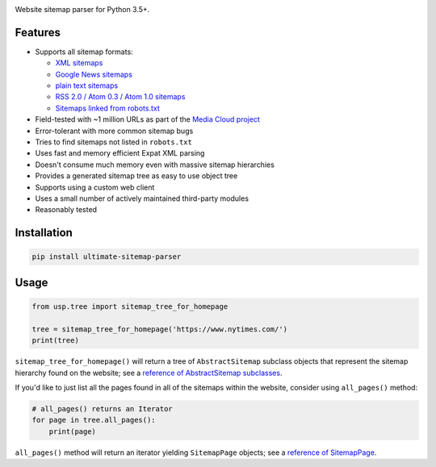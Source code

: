 .. image:: https://github.com/berkmancenter/mediacloud-ultimate-sitemap-parser/workflows/Python%20package/badge.svg
    :target: https://github.com/berkmancenter/mediacloud-ultimate-sitemap-parser/actions
    :alt: Build status

.. image:: https://readthedocs.org/projects/ultimate-sitemap-parser/badge/?version=latest
    :target: https://ultimate-sitemap-parser.readthedocs.io/en/latest/?badge=latest
    :alt: Documentation status

.. image:: https://codecov.io/gh/berkmancenter/mediacloud-ultimate-sitemap-parser/branch/develop/graph/badge.svg
    :target: https://codecov.io/gh/berkmancenter/mediacloud-ultimate-sitemap-parser
    :alt: Test coverage

.. image:: https://badge.fury.io/py/ultimate-sitemap-parser.svg
    :target: https://badge.fury.io/py/ultimate-sitemap-parser
    :alt: PyPI package

.. image:: https://pepy.tech/badge/ultimate-sitemap-parser
    :target: https://pepy.tech/project/ultimate-sitemap-parser
    :alt: Download stats


Website sitemap parser for Python 3.5+.


Features
========

- Supports all sitemap formats:

  - `XML sitemaps <https://www.sitemaps.org/protocol.html#xmlTagDefinitions>`_
  - `Google News sitemaps <https://support.google.com/news/publisher-center/answer/74288?hl=en>`_
  - `plain text sitemaps <https://www.sitemaps.org/protocol.html#otherformats>`_
  - `RSS 2.0 / Atom 0.3 / Atom 1.0 sitemaps <https://www.sitemaps.org/protocol.html#otherformats>`_
  - `Sitemaps linked from robots.txt <https://developers.google.com/search/reference/robots_txt#sitemap>`_

- Field-tested with ~1 million URLs as part of the `Media Cloud project <https://mediacloud.org/>`_
- Error-tolerant with more common sitemap bugs
- Tries to find sitemaps not listed in ``robots.txt``
- Uses fast and memory efficient Expat XML parsing
- Doesn't consume much memory even with massive sitemap hierarchies
- Provides a generated sitemap tree as easy to use object tree
- Supports using a custom web client
- Uses a small number of actively maintained third-party modules
- Reasonably tested


Installation
============

.. code:: sh

    pip install ultimate-sitemap-parser


Usage
=====

.. code:: python

    from usp.tree import sitemap_tree_for_homepage

    tree = sitemap_tree_for_homepage('https://www.nytimes.com/')
    print(tree)

``sitemap_tree_for_homepage()`` will return a tree of ``AbstractSitemap`` subclass objects that represent the sitemap
hierarchy found on the website; see a `reference of AbstractSitemap subclasses <https://ultimate-sitemap-parser.readthedocs.io/en/latest/usp.objects.html#module-usp.objects.sitemap>`_.

If you'd like to just list all the pages found in all of the sitemaps within the website, consider using ``all_pages()`` method:

.. code:: python

    # all_pages() returns an Iterator
    for page in tree.all_pages():
        print(page)

``all_pages()`` method will return an iterator yielding ``SitemapPage`` objects; see a `reference of SitemapPage <https://ultimate-sitemap-parser.readthedocs.io/en/latest/usp.objects.html#module-usp.objects.page>`_.
